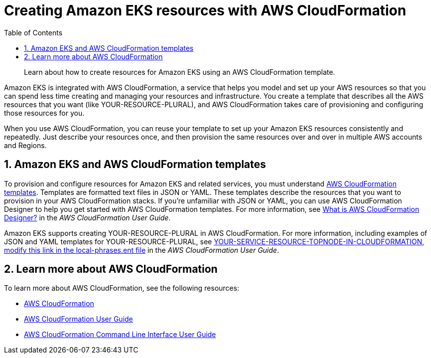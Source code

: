 //!!NODE_ROOT <chapter>
[."topic"]
[[creating-resources-with-cloudformation,creating-resources-with-cloudformation.title]]
= Creating Amazon EKS resources with AWS CloudFormation
:doctype: book
:sectnums:
:toc: left
:icons: font
:experimental:
:idprefix:
:idseparator: -
:sourcedir: .
:info_doctype: chapter
:info_title: Creating Amazon EKS resources with \
   AWS CloudFormation
:info_titleabbrev: AWS CloudFormation resources
:info_abstract: Learn about how to create resources for Amazon EKS using an AWS CloudFormation template.

[abstract]
--
Learn about how to create resources for Amazon EKS using an AWS CloudFormation template.
--

Amazon EKS is integrated with AWS CloudFormation, a service that helps you model and set up your AWS resources so that you can spend less time creating and managing your resources and infrastructure. You create a template that describes all the AWS resources that you want (like YOUR-RESOURCE-PLURAL), and AWS CloudFormation takes care of provisioning and configuring those resources for you.  

When you use AWS CloudFormation, you can reuse your template to set up your Amazon EKS resources consistently and repeatedly. Just describe your resources once, and then provision the same resources over and over in multiple AWS accounts and Regions. 

[[working-with-templates,working-with-templates.title]]
== Amazon EKS and AWS CloudFormation templates

To provision and configure resources for Amazon EKS and related services, you must understand  https://docs.aws.amazon.com/AWSCloudFormation/latest/UserGuide/template-guide.html[AWS CloudFormation templates]. Templates are formatted text files in JSON or YAML. These templates describe the resources that you want to provision in your AWS CloudFormation stacks. If you're unfamiliar with JSON or YAML, you can use AWS CloudFormation Designer to help you get started with AWS CloudFormation templates. For more information, see https://docs.aws.amazon.com/AWSCloudFormation/latest/UserGuide/working-with-templates-cfn-designer.html[What is AWS CloudFormation Designer?] in the __AWS CloudFormation User Guide__.

Amazon EKS supports creating YOUR-RESOURCE-PLURAL in AWS CloudFormation. For more information, including examples of JSON and YAML templates for YOUR-RESOURCE-PLURAL, see https://docs.aws.amazon.com/AWSCloudFormation/latest/UserGuide/aws-template-resource-type-ref.html[YOUR-SERVICE-RESOURCE-TOPNODE-IN-CLOUDFORMATION, modify this link in the local-phrases.ent file] in the __AWS CloudFormation User Guide__.

[[learn-more-cloudformation,learn-more-cloudformation.title]]
== Learn more about AWS CloudFormation

To learn more about AWS CloudFormation, see the following resources:



* http://aws.amazon.com/cloudformation/[AWS CloudFormation]
* https://docs.aws.amazon.com/AWSCloudFormation/latest/UserGuide/Welcome.html[AWS CloudFormation User Guide]
* https://docs.aws.amazon.com/cloudformation-cli/latest/userguide/what-is-cloudformation-cli.html[AWS CloudFormation Command Line Interface User Guide]
